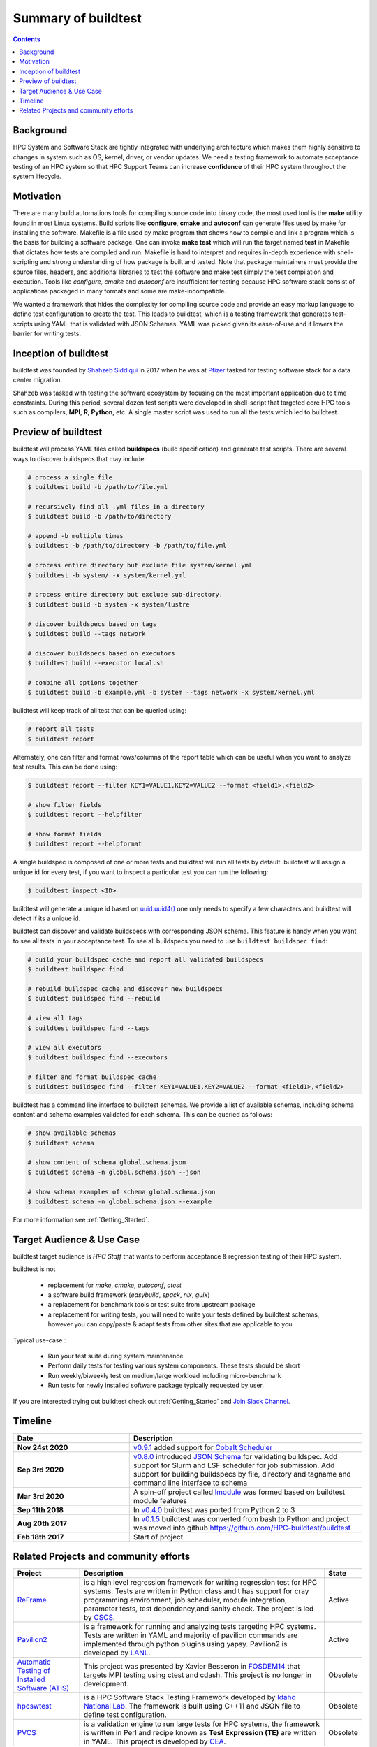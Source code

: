 .. _summary_of_buildtest:

Summary of buildtest
======================


.. contents::
   :backlinks: none

Background
------------

HPC System and Software Stack are tightly integrated with underlying architecture
which makes them highly sensitive to changes in system
such as OS, kernel, driver, or vendor updates. We need a testing
framework to automate acceptance testing of an HPC system so that HPC Support Teams
can increase **confidence** of their HPC system throughout the system lifecycle.

Motivation
-----------

There are many build automations tools for compiling source code into binary code,
the most used tool is the **make** utility found in most Linux systems. Build
scripts like **configure**, **cmake** and **autoconf** can generate files
used by make for installing the software. Makefile is a file used by make
program that shows how to compile and link a program which is the basis for
building a software package. One can invoke **make test** which will run the
target named **test** in Makefile that dictates how tests are compiled and run.
Makefile is hard to interpret and requires in-depth experience with
shell-scripting and strong understanding of how package is built and tested.
Note that package maintainers must provide the source files, headers, and
additional libraries to test the software and make test simply the test
compilation and execution. Tools like `configure`, `cmake` and `autoconf` are
insufficient for testing because HPC software stack consist of applications
packaged in many formats and some are make-incompatible.

We wanted a framework that hides the complexity for compiling source code and
provide an easy markup language to define test configuration to create the test.
This leads to buildtest, which is a testing framework that generates test-scripts
using YAML that is validated with JSON Schemas. YAML was picked given its ease-of-use
and it lowers the barrier for writing tests.

Inception of buildtest
---------------------------

buildtest was founded by `Shahzeb Siddiqui <https://github.com/shahzebsiddiqui>`_
in 2017 when he was at `Pfizer <https://www.pfizer.com/>`_ tasked for testing
software stack for a data center migration.

Shahzeb was tasked with testing the software ecosystem by focusing on the most
important application due to time constraints. During this period, several dozen
test scripts were developed in shell-script that targeted core HPC tools such as
compilers, **MPI**, **R**, **Python**, etc. A single master script was used to
run all the tests which led to buildtest.

Preview of buildtest
----------------------

buildtest will process YAML files called **buildspecs** (build specification) and
generate test scripts. There are several ways to discover buildspecs that may include:

.. code-block:: console

  # process a single file
  $ buildtest build -b /path/to/file.yml

  # recursively find all .yml files in a directory
  $ buildtest build -b /path/to/directory

  # append -b multiple times
  $ buildtest -b /path/to/directory -b /path/to/file.yml

  # process entire directory but exclude file system/kernel.yml
  $ buildtest -b system/ -x system/kernel.yml

  # process entire directory but exclude sub-directory.
  $ buildtest build -b system -x system/lustre

  # discover buildspecs based on tags
  $ buildtest build --tags network

  # discover buildspecs based on executors
  $ buildtest build --executor local.sh

  # combine all options together
  $ buildtest build -b example.yml -b system --tags network -x system/kernel.yml

buildtest will keep track of all test that can be queried using:

.. code-block:: console

  # report all tests
  $ buildtest report

Alternately, one can filter and format rows/columns of the report table which
can be useful when you want to analyze test results. This can be done using:

.. code-block:: console

  $ buildtest report --filter KEY1=VALUE1,KEY2=VALUE2 --format <field1>,<field2>

  # show filter fields
  $ buildtest report --helpfilter

  # show format fields
  $ buildtest report --helpformat

A single buildspec is composed of one or more tests and buildtest will run all tests
by default. buildtest will assign a unique id for every test, if you want to inspect
a particular test you can run the following:

.. code-block:: console

  $ buildtest inspect <ID>

buildtest will generate a unique id based on `uuid.uuid4() <https://docs.python.org/3/library/uuid.html#uuid.uuid4>`_
one only needs to specify a few characters and buildtest will detect if its a unique id.

buildtest can discover and validate buildspecs with corresponding JSON schema. This
feature is handy when you want to see all tests in your acceptance test. To see
all buildspecs you need to use ``buildtest buildspec find``:

.. code-block:: console

    # build your buildspec cache and report all validated buildspecs
    $ buildtest buildspec find

    # rebuild buildspec cache and discover new buildspecs
    $ buildtest buildspec find --rebuild

    # view all tags
    $ buildtest buildspec find --tags

    # view all executors
    $ buildtest buildspec find --executors

    # filter and format buildspec cache
    $ buildtest buildspec find --filter KEY1=VALUE1,KEY2=VALUE2 --format <field1>,<field2>

buildtest has a command line interface to buildtest schemas. We provide a list of
available schemas, including schema content and schema examples validated for
each schema. This can be queried as follows:

.. code-block:: console

  # show available schemas
  $ buildtest schema

  # show content of schema global.schema.json
  $ buildtest schema -n global.schema.json --json

  # show schema examples of schema global.schema.json
  $ buildtest schema -n global.schema.json --example

For more information see :ref:`Getting_Started`.

Target Audience & Use Case
---------------------------

buildtest target audience is `HPC Staff` that wants to perform acceptance &
regression testing of their HPC system.

buildtest is not

  - replacement for `make`, `cmake`, `autoconf`, `ctest`
  - a software build framework (`easybuild`, `spack`, `nix`, `guix`)
  - a replacement for benchmark tools or test suite from upstream package
  - a replacement for writing tests, you will need to write your tests defined by buildtest schemas, however you can copy/paste & adapt tests from other sites that are applicable to you.

Typical use-case :

  - Run your test suite during system maintenance
  - Perform daily tests for testing various system components. These tests should be short
  - Run weekly/biweekly test on medium/large workload including micro-benchmark
  - Run tests for newly installed software package typically requested by user.

If you are interested trying out buildtest check out :ref:`Getting_Started` and
`Join Slack Channel <https://hpcbuildtest.herokuapp.com/>`_.

Timeline
---------

.. csv-table::
    :header: "Date", "Description"
    :widths: 30, 60

    **Nov 24st 2020**, "`v0.9.1 <https://github.com/buildtesters/buildtest/releases/tag/v0.9.1>`_ added support for `Cobalt Scheduler <https://trac.mcs.anl.gov/projects/cobalt>`_"
    **Sep 3rd 2020**, "`v0.8.0 <https://github.com/buildtesters/buildtest/releases/tag/v0.8.0>`_ introduced `JSON Schema <https://json-schema.org/>`_ for validating buildspec. Add support for Slurm and LSF scheduler for job submission. Add support for building buildspecs by file, directory and tagname and command line interface to schema"
    **Mar 3rd 2020**, "A spin-off project called `lmodule <https://lmodule.readthedocs.io/en/latest/>`_ was formed based on buildtest module features"
    **Sep 11th 2018**, "In `v0.4.0 <https://github.com/buildtesters/buildtest/releases/tag/v0.4.0>`_ buildtest was ported from Python 2 to 3"
    **Aug 20th 2017**, "In `v0.1.5 <https://github.com/buildtesters/buildtest/releases/tag/v0.1.5>`_ buildtest was converted from bash to Python and project was moved into github https://github.com/HPC-buildtest/buildtest"
    **Feb 18th 2017**, "Start of project"


Related Projects and community efforts
---------------------------------------

+--------------------------------------------------------------------------------------+---------------------------------------------------------------------------------------------------------------------------------------------------------------------------------------------------------------------------------------------------------------------------------------------------------------------+----------+
| Project                                                                              | Description                                                                                                                                                                                                                                                                                                         | State    |
+======================================================================================+=====================================================================================================================================================================================================================================================================================================================+==========+
| `ReFrame <https://reframe-hpc.readthedocs.io/en/stable/>`_                           | is a high level regression framework for writing regression test for HPC systems. Tests are written in Python class andit has support for cray programming environment, job scheduler, module integration, parameter tests, test dependency,and sanity check. The project is led by `CSCS <https://www.cscs.ch/>`_. | Active   |
+--------------------------------------------------------------------------------------+---------------------------------------------------------------------------------------------------------------------------------------------------------------------------------------------------------------------------------------------------------------------------------------------------------------------+----------+
| `Pavilion2 <https://github.com/hpc/pavilion2>`_                                      | is a framework for running and analyzing tests targeting HPC systems. Tests are written in YAML and majority of pavilion commands are implemented through python plugins using yapsy. Pavilion2 is developed by `LANL <https://www.lanl.gov/>`_.                                                                    | Active   |
+--------------------------------------------------------------------------------------+---------------------------------------------------------------------------------------------------------------------------------------------------------------------------------------------------------------------------------------------------------------------------------------------------------------------+----------+
| `Automatic Testing of Installed Software (ATIS) <https://github.com/besserox/ATIS>`_ | This project was presented by Xavier Besseron in `FOSDEM14 <https://archive.fosdem.org/2014/schedule/event/hpc_devroom_automatic_testing/>`_ that targets MPI testing using ctest and cdash. This project is no longer in development.                                                                              | Obsolete |
+--------------------------------------------------------------------------------------+---------------------------------------------------------------------------------------------------------------------------------------------------------------------------------------------------------------------------------------------------------------------------------------------------------------------+----------+
| `hpcswtest <https://github.com/idaholab/hpcswtest>`_                                 | is a HPC Software Stack Testing Framework developed by `Idaho National Lab <http://www.inl.gov>`_. The framework is built using C++11 and JSON file to define test configuration.                                                                                                                                   | Obsolete |
+--------------------------------------------------------------------------------------+---------------------------------------------------------------------------------------------------------------------------------------------------------------------------------------------------------------------------------------------------------------------------------------------------------------------+----------+
| `PVCS <https://github.com/cea-hpc/PCVS>`_                                            | is a validation engine to run large tests for HPC systems, the framework is written in Perl and recipe known as **Test Expression (TE)** are written in YAML. This project is developed by `CEA <http://www-hpc.cea.fr/index-en.htm>`_.                                                                             | Obsolete |
+--------------------------------------------------------------------------------------+---------------------------------------------------------------------------------------------------------------------------------------------------------------------------------------------------------------------------------------------------------------------------------------------------------------------+----------+

The `System Test Working Group <https://github.com/olcf/hpc-system-test-wg>`_ hosted
a BOF `HPC System Testing: Procedures, Acceptance, Regression Testing, and Automation <https://sc19.supercomputing.org/presentation/?id=bof195&sess=sess324>`_
in SuperComputing '19. This working group is aimed at discussing acceptance and regression
testing procedure and lessons learned from other HPC centers.
